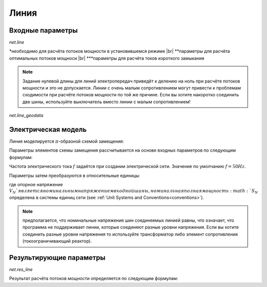 ﻿=============
Линия
=============


.. |br| raw:: html

    <br>
    
.. seealso::

    :ref:`Unit Systems and Conventions <conventions>` |br|
    :ref:`Standard Type Libraries <std_types>`
    
Входные параметры
=============================

*net.line*

.. tabularcolumns:: |p{0.15\linewidth}|p{0.10\linewidth}|p{0.25\linewidth}|p{0.40\linewidth}|
.. csv-table:: 
   :file: line_par.csv
   :delim: ;
   :widths: 15, 10, 25, 40
  
\*необходимо для расчёта потоков мощности в установившемся режиме |br| \*\*параметры для расчёта оптимальных потоков мощноси |br| \*\*\*параметры для расчёта токов короткого замыкания

.. note::

    Задание нулевой длины для линий электропередач приведёт к делению на ноль при расчёте потоков мощности и это не допускается. Линии с очень малым сопротивлением могут привести к проблемам сходимости при расчёте потоков мощности
    по той же причине. Если вы хотите накоротко соединить две шины, используйте выключатель вместо линии с малым сопротивлением!

*net.line_geodata*

.. tabularcolumns:: |l|l|l|
.. csv-table:: 
   :file: line_geo.csv
   :delim: ;
   :widths: 10, 10, 55

   
Электрическая модель
====================

Линия моделируется :math:`\pi`-образной схемой замещения:

.. image:: line.png
	:width: 25em
	:alt: alternate Text
	:align: center

                   ..
    
Параметры элементов схемы замещения рассчитывается на основе входных параметров по следующим формулам:

.. math::
   :nowrap:

   \begin{align*}
    \underline{Z} &= (r\_ohm\_per\_km + j \cdot x\_ohm\_per\_km) \cdot \frac{length\_km}{parallel}  \\
    \underline{Y}&= (g\_us\_per\_km \cdot 1 \cdot 10^-6 + j \cdot 2 \pi f \cdot c\_nf\_per\_km \cdot 1 \cdot 10^-9) \cdot length\_km \cdot parallel
   \end{align*}
    
Частота электрического тока :math:`f` задаётся при создании электрической сети. Значение по умолчанию :math:`f = 50 Hz`.

Параметры затем преобразуются в относительные единицы:

.. math::
   :nowrap:

   \begin{align*}
    Z_{N} &= \frac{V_{N}^2}{S_{N}} \\
    \underline{z} &= \frac{\underline{Z}}{Z_{N}} \\
    \underline{y} &= \underline{Y} \cdot Z_{N} \\
    \end{align*}

где опорное напряжение :math:`V_{N}`является номинальным напряжением входной шины, номинальная полная мощность :math:`S_{N}` определена в системы единиц сети (see :ref:`Unit Systems and Conventions<conventions>`).

.. note::
    предполагается, что номинальные напряжения шин соединяемых линией равны, что означает, что программа не поддерживает линии, которые соединяют разные уровни напряжения.
    Если вы хотите соединить разные уровни напряжения то используйте трансформатор либо элемент сопротивления (токоограничивающий реактор).
    
Результирующие параметры
==========================
   
*net.res_line*

.. tabularcolumns:: |p{0.15\linewidth}|p{0.10\linewidth}|p{0.55\linewidth}|
.. csv-table:: 
   :file: line_res.csv
   :delim: ;
   :widths: 15, 10, 55
   
Результат расчёта потоков мощности определяется по следующим формулам:

.. math::
   :nowrap:
   
   \begin{align*}
    p\_from\_mw &= Re(\underline{v}_{from} \cdot \underline{i}^*_{from}) \\    
    q\_from\_mvar &= Im(\underline{v}_{from} \cdot \underline{i}^*_{from}) \\
    p\_to\_mw &= Re(\underline{v}_{to} \cdot \underline{i}^*_{to}) \\
    q\_to\_mvar &= Im(\underline{v}_{to} \cdot \underline{i}^*_{to}) \\
	pl\_mw &= p\_from\_mw + p\_to\_mw \\
	ql\_mvar &= q\_from\_mvar + q\_to\_mvar \\
    i\_from\_ka &= i_{from} \\
    i\_to\_ka &= i_{to} \\
    i\_ka &= max(i_{from}, i_{to}) \\
    loading\_percent &= \frac{i\_ka}{imax\_ka \cdot df \cdot parallel} \cdot 100 
    \end{align*}
    